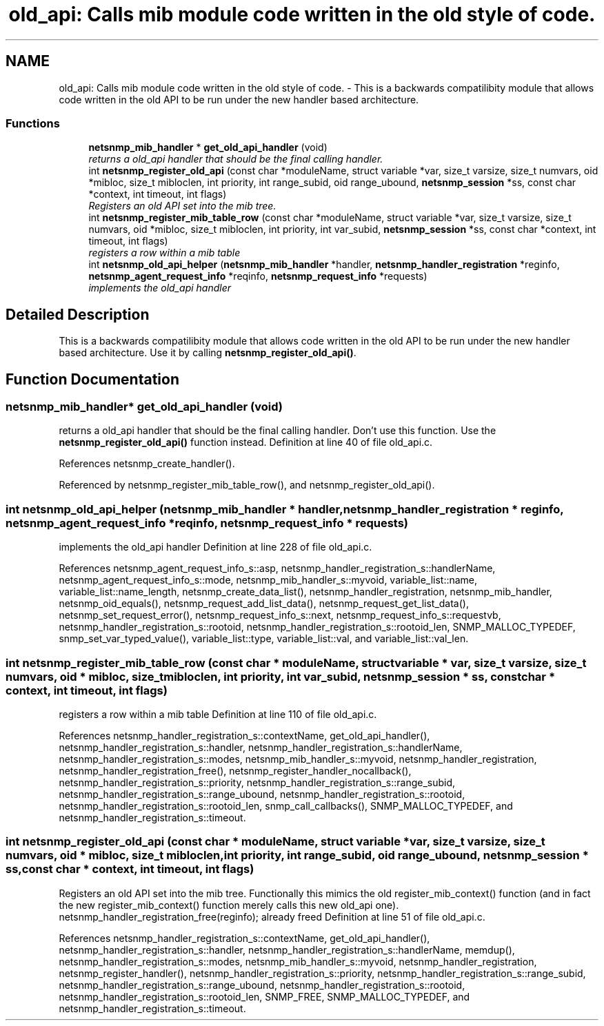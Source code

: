 .TH "old_api: Calls mib module code written in the old style of code." 3 "2 Sep 2004" "net-snmp" \" -*- nroff -*-
.ad l
.nh
.SH NAME
old_api: Calls mib module code written in the old style of code. \- This is a backwards compatilibity module that allows code written in the old API to be run under the new handler based architecture.  

.PP
.SS "Functions"

.in +1c
.ti -1c
.RI "\fBnetsnmp_mib_handler\fP * \fBget_old_api_handler\fP (void)"
.br
.RI "\fIreturns a old_api handler that should be the final calling handler. \fP"
.ti -1c
.RI "int \fBnetsnmp_register_old_api\fP (const char *moduleName, struct variable *var, size_t varsize, size_t numvars, oid *mibloc, size_t mibloclen, int priority, int range_subid, oid range_ubound, \fBnetsnmp_session\fP *ss, const char *context, int timeout, int flags)"
.br
.RI "\fIRegisters an old API set into the mib tree. \fP"
.ti -1c
.RI "int \fBnetsnmp_register_mib_table_row\fP (const char *moduleName, struct variable *var, size_t varsize, size_t numvars, oid *mibloc, size_t mibloclen, int priority, int var_subid, \fBnetsnmp_session\fP *ss, const char *context, int timeout, int flags)"
.br
.RI "\fIregisters a row within a mib table \fP"
.ti -1c
.RI "int \fBnetsnmp_old_api_helper\fP (\fBnetsnmp_mib_handler\fP *handler, \fBnetsnmp_handler_registration\fP *reginfo, \fBnetsnmp_agent_request_info\fP *reqinfo, \fBnetsnmp_request_info\fP *requests)"
.br
.RI "\fIimplements the old_api handler \fP"
.in -1c
.SH "Detailed Description"
.PP 
This is a backwards compatilibity module that allows code written in the old API to be run under the new handler based architecture. Use it by calling \fBnetsnmp_register_old_api()\fP. 
.SH "Function Documentation"
.PP 
.SS "\fBnetsnmp_mib_handler\fP* get_old_api_handler (void)"
.PP
returns a old_api handler that should be the final calling handler. Don't use this function. Use the \fBnetsnmp_register_old_api()\fP function instead. Definition at line 40 of file old_api.c.
.PP
References netsnmp_create_handler().
.PP
Referenced by netsnmp_register_mib_table_row(), and netsnmp_register_old_api().
.SS "int netsnmp_old_api_helper (\fBnetsnmp_mib_handler\fP * handler, \fBnetsnmp_handler_registration\fP * reginfo, \fBnetsnmp_agent_request_info\fP * reqinfo, \fBnetsnmp_request_info\fP * requests)"
.PP
implements the old_api handler Definition at line 228 of file old_api.c.
.PP
References netsnmp_agent_request_info_s::asp, netsnmp_handler_registration_s::handlerName, netsnmp_agent_request_info_s::mode, netsnmp_mib_handler_s::myvoid, variable_list::name, variable_list::name_length, netsnmp_create_data_list(), netsnmp_handler_registration, netsnmp_mib_handler, netsnmp_oid_equals(), netsnmp_request_add_list_data(), netsnmp_request_get_list_data(), netsnmp_set_request_error(), netsnmp_request_info_s::next, netsnmp_request_info_s::requestvb, netsnmp_handler_registration_s::rootoid, netsnmp_handler_registration_s::rootoid_len, SNMP_MALLOC_TYPEDEF, snmp_set_var_typed_value(), variable_list::type, variable_list::val, and variable_list::val_len.
.SS "int netsnmp_register_mib_table_row (const char * moduleName, struct variable * var, size_t varsize, size_t numvars, oid * mibloc, size_t mibloclen, int priority, int var_subid, \fBnetsnmp_session\fP * ss, const char * context, int timeout, int flags)"
.PP
registers a row within a mib table Definition at line 110 of file old_api.c.
.PP
References netsnmp_handler_registration_s::contextName, get_old_api_handler(), netsnmp_handler_registration_s::handler, netsnmp_handler_registration_s::handlerName, netsnmp_handler_registration_s::modes, netsnmp_mib_handler_s::myvoid, netsnmp_handler_registration, netsnmp_handler_registration_free(), netsnmp_register_handler_nocallback(), netsnmp_handler_registration_s::priority, netsnmp_handler_registration_s::range_subid, netsnmp_handler_registration_s::range_ubound, netsnmp_handler_registration_s::rootoid, netsnmp_handler_registration_s::rootoid_len, snmp_call_callbacks(), SNMP_MALLOC_TYPEDEF, and netsnmp_handler_registration_s::timeout.
.SS "int netsnmp_register_old_api (const char * moduleName, struct variable * var, size_t varsize, size_t numvars, oid * mibloc, size_t mibloclen, int priority, int range_subid, oid range_ubound, \fBnetsnmp_session\fP * ss, const char * context, int timeout, int flags)"
.PP
Registers an old API set into the mib tree. Functionally this mimics the old register_mib_context() function (and in fact the new register_mib_context() function merely calls this new old_api one). netsnmp_handler_registration_free(reginfo); already freed Definition at line 51 of file old_api.c.
.PP
References netsnmp_handler_registration_s::contextName, get_old_api_handler(), netsnmp_handler_registration_s::handler, netsnmp_handler_registration_s::handlerName, memdup(), netsnmp_handler_registration_s::modes, netsnmp_mib_handler_s::myvoid, netsnmp_handler_registration, netsnmp_register_handler(), netsnmp_handler_registration_s::priority, netsnmp_handler_registration_s::range_subid, netsnmp_handler_registration_s::range_ubound, netsnmp_handler_registration_s::rootoid, netsnmp_handler_registration_s::rootoid_len, SNMP_FREE, SNMP_MALLOC_TYPEDEF, and netsnmp_handler_registration_s::timeout.

